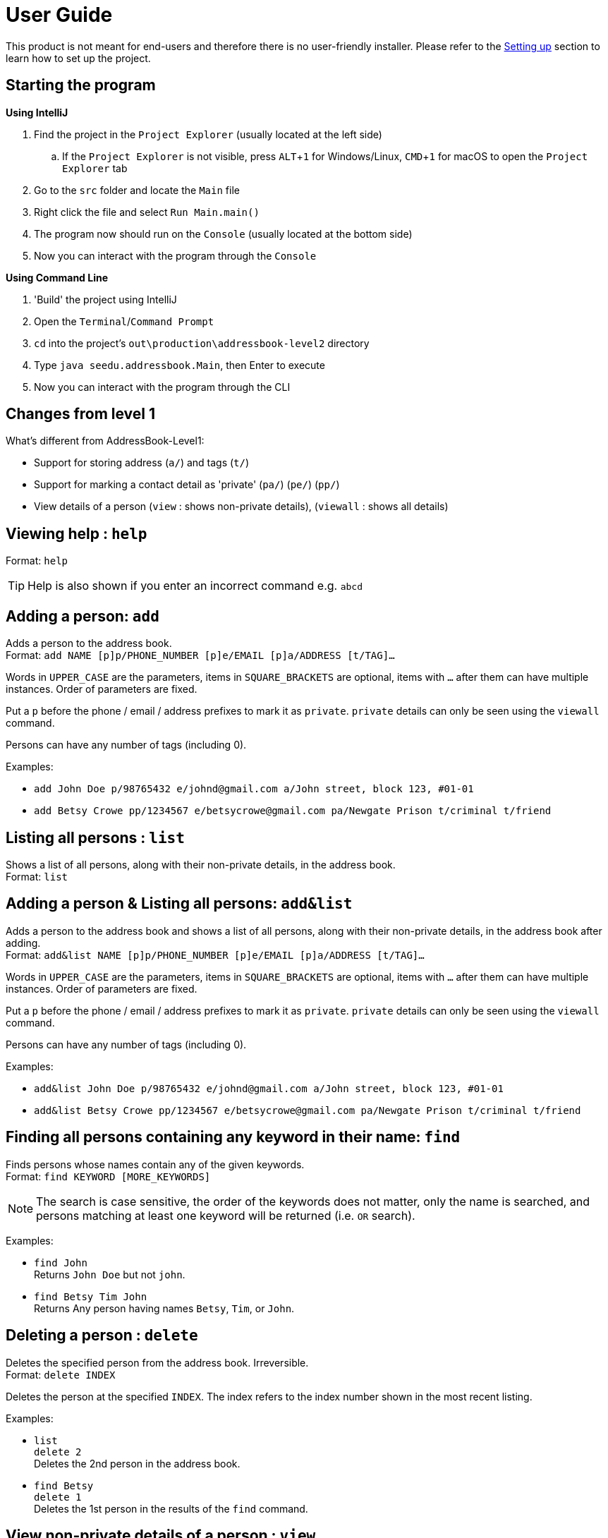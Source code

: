 = User Guide
:site-section: UserGuide
:imagesDir: images
:stylesDir: stylesheets
ifdef::env-github[]
:tip-caption: :bulb:
:note-caption: :information_source:
endif::[]
:experimental:

This product is not meant for end-users and therefore there is no user-friendly installer.
Please refer to the <<DeveloperGuide#setting-up, Setting up>> section to learn how to set up the project.

== Starting the program

*Using IntelliJ*

. Find the project in the `Project Explorer` (usually located at the left side)
.. If the `Project Explorer` is not visible, press kbd:[ALT+1] for Windows/Linux, kbd:[CMD+1] for macOS to open the `Project Explorer` tab
. Go to the `src` folder and locate the `Main` file
. Right click the file and select `Run Main.main()`
. The program now should run on the `Console` (usually located at the bottom side)
. Now you can interact with the program through the `Console`

*Using Command Line*

. 'Build' the project using IntelliJ
. Open the `Terminal`/`Command Prompt`
. `cd` into the project's `out\production\addressbook-level2` directory
. Type `java seedu.addressbook.Main`, then Enter to execute
. Now you can interact with the program through the CLI

== Changes from level 1

What's different from AddressBook-Level1:

* Support for storing address (`a/`) and tags (`t/`)
* Support for marking a contact detail as 'private' (`pa/`) (`pe/`) (`pp/`)
* View details of a person (`view` : shows non-private details), (`viewall` : shows all details)

== Viewing help : `help`

Format: `help`

[TIP]
====
Help is also shown if you enter an incorrect command e.g. `abcd`
====

== Adding a person: `add`

Adds a person to the address book. +
Format: `add NAME [p]p/PHONE_NUMBER [p]e/EMAIL [p]a/ADDRESS [t/TAG]...`

****
Words in `UPPER_CASE` are the parameters, items in `SQUARE_BRACKETS` are optional,
items with `...` after them can have multiple instances. Order of parameters are fixed.

Put a `p` before the phone / email / address prefixes to mark it as `private`. `private` details can only
be seen using the `viewall` command.

Persons can have any number of tags (including 0).
****

Examples:

* `add John Doe p/98765432 e/johnd@gmail.com a/John street, block 123, #01-01`
* `add Betsy Crowe pp/1234567 e/betsycrowe@gmail.com pa/Newgate Prison t/criminal t/friend`

== Listing all persons : `list`

Shows a list of all persons, along with their non-private details, in the address book. +
Format: `list`

== Adding a person & Listing all persons: `add&list`

Adds a person to the address book and shows a list of all persons, along with their non-private details, in the address book after adding. +
Format: `add&list NAME [p]p/PHONE_NUMBER [p]e/EMAIL [p]a/ADDRESS [t/TAG]...`

****
Words in `UPPER_CASE` are the parameters, items in `SQUARE_BRACKETS` are optional,
items with `...` after them can have multiple instances. Order of parameters are fixed.

Put a `p` before the phone / email / address prefixes to mark it as `private`. `private` details can only
be seen using the `viewall` command.

Persons can have any number of tags (including 0).
****

Examples:

* `add&list John Doe p/98765432 e/johnd@gmail.com a/John street, block 123, #01-01`
* `add&list Betsy Crowe pp/1234567 e/betsycrowe@gmail.com pa/Newgate Prison t/criminal t/friend`

== Finding all persons containing any keyword in their name: `find`

Finds persons whose names contain any of the given keywords. +
Format: `find KEYWORD [MORE_KEYWORDS]`

[NOTE]
====
The search is case sensitive, the order of the keywords does not matter, only the name is searched,
and persons matching at least one keyword will be returned (i.e. `OR` search).
====

Examples:

* `find John` +
Returns `John Doe` but not `john`.

* `find Betsy Tim John` +
Returns Any person having names `Betsy`, `Tim`, or `John`.

== Deleting a person : `delete`

Deletes the specified person from the address book. Irreversible. +
Format: `delete INDEX`

****
Deletes the person at the specified `INDEX`.
The index refers to the index number shown in the most recent listing.
****

Examples:

* `list` +
`delete 2` +
Deletes the 2nd person in the address book.

* `find Betsy` +
`delete 1` +
Deletes the 1st person in the results of the `find` command.

== View non-private details of a person : `view`

Displays the non-private details of the specified person. +
Format: `view INDEX`

****
Views the person at the specified `INDEX`.
The index refers to the index number shown in the most recent listing.
****

Examples:

* `list` +
`view 2` +
Views the 2nd person in the address book.

* `find Betsy` +
`view 1` +
Views the 1st person in the results of the `find` command.

== View all details of a person : `viewall`

Displays all details (including private details) of the specified person. +
Format: `viewall INDEX`

****
Views all details of the person at the specified `INDEX`.
The index refers to the index number shown in the most recent listing.
****

Examples:

* `list` +
`viewall 2` +
Views all details of the 2nd person in the address book.

* `find Betsy` +
`viewall 1` +
Views all details of the 1st person in the results of the `find` command.

== Clearing all entries : `clear`

Clears all entries from the address book. +
Format: `clear`

== Exiting the program : `exit`

Exits the program. +
Format: `exit`

== Saving the data

Address book data are saved in the hard disk automatically after any command that changes the data.

There is no need to save manually.

== Changing the save location

Address book data are saved in a file called `addressbook.txt` in the project root folder.
You can change the location by specifying the file path as a program argument.

Example:

* `java seedu.addressbook.Main mydata.txt`

[NOTE]
====
The file name must end in `.txt` for it to be acceptable to the program.

When running the program inside IntelliJ, you can set command line parameters
before running the program.
====
